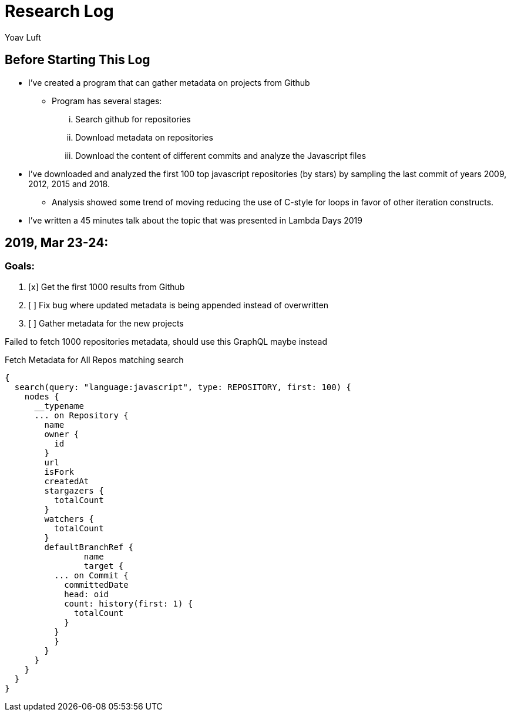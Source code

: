 = Research Log
:Author: Yoav Luft
:Started-At: 2019, March 23

== Before Starting This Log

* I've created a program that can gather metadata on projects from Github
** Program has several stages:
... Search github for repositories
... Download metadata on repositories
... Download the content of different commits and analyze the Javascript files
* I've downloaded and analyzed the first 100 top javascript repositories (by stars) by
sampling the last commit of years 2009, 2012, 2015 and 2018.
** Analysis showed some trend of moving reducing the use of C-style for loops
in favor of other iteration constructs.
* I've written a 45 minutes talk about the topic that was presented in Lambda Days 2019

== 2019, Mar 23-24:

=== Goals:

. [x] Get the first 1000 results from Github
. [ ] Fix bug where updated metadata is being appended instead of overwritten
. [ ] Gather metadata for the new projects

Failed to fetch 1000 repositories metadata, should use this GraphQL maybe instead

.Fetch Metadata for All Repos matching search
[source,graphql]
----
{
  search(query: "language:javascript", type: REPOSITORY, first: 100) {
    nodes {
      __typename
      ... on Repository {
        name
        owner {
          id
        }
        url
        isFork
        createdAt
        stargazers {
          totalCount
        }
        watchers {
          totalCount
        }
        defaultBranchRef {
        	name
        	target {
          ... on Commit {
            committedDate
            head: oid
            count: history(first: 1) {
              totalCount
            }
          }
          }
        }
      }
    }
  }
}
----
